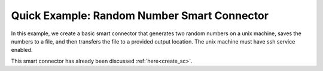 
.. _quick_example:


Quick Example: Random Number Smart Connector
=====================================================

In this example, we create a basic smart connector that generates two
random numbers on a  unix machine, saves the numbers to a file, and then transfers the file
to a provided output location.  The unix machine must have ssh service  enabled.

This smart connector has already been discussed :ref:`here<create_sc>`.

